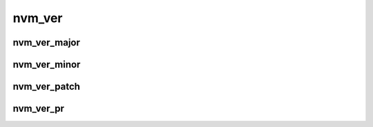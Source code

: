 .. _sec-capi-nvm_ver:

nvm_ver
=======

nvm_ver_major
-------------

.. doxygenfunction:: nvm_ver_major

nvm_ver_minor
-------------

.. doxygenfunction:: nvm_ver_minor

nvm_ver_patch
-------------

.. doxygenfunction:: nvm_ver_patch

nvm_ver_pr
----------

.. doxygenfunction:: nvm_ver_pr

